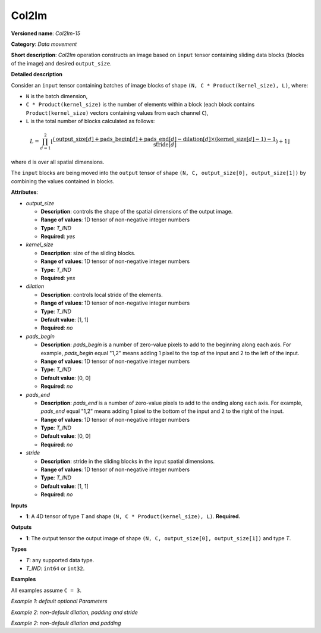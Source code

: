 .. {#openvino_docs_ops_type_Col2Im_15}

Col2Im
===================


.. meta::
  :description: Learn about Col2Im-15 - data movement operation which combines sliding blocks into an image tensor.

**Versioned name**: *Col2Im-15*

**Category**: *Data movement*

**Short description**: *Col2Im* operation constructs an image based on ``input`` tensor containing sliding data blocks (blocks of the image) and desired ``output_size``. 

**Detailed description**

Consider an ``input`` tensor containing batches of image blocks of shape ``(N, C * Product(kernel_size), L)``, where:

* ``N`` is the batch dimension,
* ``C * Product(kernel_size)`` is the number of elements within a block (each block contains ``Product(kernel_size)`` vectors containing values from each channel ``C``),
* ``L`` is the total number of blocks calculated as follows:

.. math::

    L = \prod_{d=1}^{2} \left\lfloor \frac{({\text{{output\_size}}[d] + \text{{pads\_begin}}[d] + \text{{pads\_end}}[d] - \text{{dilation}}[d] \times (\text{{kernel\_size}}[d] - 1) - 1}}{{\text{{stride}}[d]}}) + 1\rfloor


where ``d`` is over all spatial dimensions.

The ``input`` blocks are being moved into the ``output`` tensor of shape ``(N, C, output_size[0], output_size[1])`` by combining the values contained in blocks.

**Attributes**:

* *output_size*

  * **Description**: controls the shape of the spatial dimensions of the output image.
  * **Range of values**: 1D tensor of non-negative integer numbers
  * **Type**: *T_IND*
  * **Required**: *yes*

* *kernel_size*

  * **Description**: size of the sliding blocks.
  * **Range of values**: 1D tensor of non-negative integer numbers
  * **Type**: *T_IND*
  * **Required**: *yes*

* *dilation*

  * **Description**: controls local stride of the elements.
  * **Range of values**: 1D tensor of non-negative integer numbers
  * **Type**: *T_IND*
  * **Default value**: [1, 1]
  * **Required**: *no*

* *pads_begin*

  * **Description**: *pads_begin* is a number of zero-value pixels to add to the beginning along each axis. For example, *pads_begin* equal "1,2" means adding 1 pixel to the top of the input and 2 to the left of the input.
  * **Range of values**: 1D tensor of non-negative integer numbers
  * **Type**: *T_IND*
  * **Default value**: [0, 0]
  * **Required**: *no*

* *pads_end*

  * **Description**: *pads_end* is a number of zero-value pixels to add to the ending along each axis. For example, *pads_end* equal "1,2" means adding 1 pixel to the bottom of the input and 2 to the right of the input.
  * **Range of values**: 1D tensor of non-negative integer numbers
  * **Type**: *T_IND*
  * **Default value**: [0, 0]
  * **Required**: *no*

* *stride*

  * **Description**: stride in the sliding blocks in the input spatial dimensions.
  * **Range of values**: 1D tensor of non-negative integer numbers
  * **Type**: *T_IND*
  * **Default value**: [1, 1]
  * **Required**: *no*

**Inputs**

* **1**: A 4D tensor of type *T* and shape ``(N, C * Product(kernel_size), L)``. **Required.**

**Outputs**

* **1**: The output tensor the output image of shape ``(N, C, output_size[0], output_size[1])`` and type *T*.

**Types**

* *T*: any supported data type.
* *T_IND*: ``int64`` or ``int32``.

**Examples**

All examples assume ``C = 3``.

*Example 1: default optional Parameters*

.. code-block:: xml
   :force:

    <layer ... type="Col2Im" ... >
        <data output_size="16,16" kernel_size="2,2"/>
        <input>
            <port id="0" precision="I32">
                <dim>3</dim>     <!-- batch_axis -->
                <dim>12</dim>    <!-- C * Product(kernel_size) -->
                <dim>225</dim>   <!-- L -->
            </port>
        </input>
        <output>
            <port id="1" precision="I32">
                <dim>3</dim>     <!-- batch_axis -->
                <dim>3</dim>     <!-- C -->
                <dim>16</dim>    <!-- output_size[0] -->
                <dim>16</dim>    <!-- output_size[1] -->
            </port>
        </output>
    </layer>


*Example 2: non-default dilation, padding and stride*

.. code-block:: xml
   :force:

    <layer ... type="Col2Im" ... >
        <data output_size="16,16" kernel_size="3,3" dilation="2,2" pads_begin="1,1" pads_end="1,1" stride="2,2"/>
        <input>
            <port id="0" precision="I32">
                <dim>1</dim>     <!-- batch_axis -->
                <dim>27/dim>     <!-- C * Product(kernel_size) -->
                <dim>25</dim>    <!-- L -->
            </port>
        </input>
        <output>
            <port id="1" precision="I32">
                <dim>1</dim>     <!-- batch_axis -->
                <dim>3</dim>     <!-- C -->
                <dim>16</dim>    <!-- output_size[0] -->
                <dim>16</dim>    <!-- output_size[1] -->
            </port>
        </output>
    </layer>

*Example 2: non-default dilation and padding*

.. code-block:: xml
   :force:

    <layer ... type="Col2Im" ... >
        <data output_size="32,32" kernel_size="2,2" dilation="2,2" pads_begin="3,3" pads_end="3,3"/>
        <input>
            <port id="0" precision="I32">
                <dim>12</dim>    <!-- batch_axis -->
                <dim>12/dim>     <!-- C * Product(kernel_size) -->
                <dim>1296</dim>  <!-- L -->
            </port>
        </input>
        <output>
            <port id="1" precision="I32">
                <dim>12</dim>    <!-- batch_axis -->
                <dim>3</dim>     <!-- C -->
                <dim>32</dim>    <!-- output_size[0] -->
                <dim>32</dim>    <!-- output_size[1] -->
            </port>
        </output>
    </layer>
